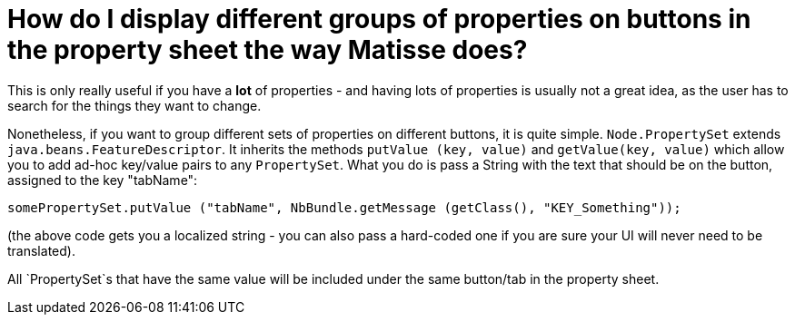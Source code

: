 // 
//     Licensed to the Apache Software Foundation (ASF) under one
//     or more contributor license agreements.  See the NOTICE file
//     distributed with this work for additional information
//     regarding copyright ownership.  The ASF licenses this file
//     to you under the Apache License, Version 2.0 (the
//     "License"); you may not use this file except in compliance
//     with the License.  You may obtain a copy of the License at
// 
//       http://www.apache.org/licenses/LICENSE-2.0
// 
//     Unless required by applicable law or agreed to in writing,
//     software distributed under the License is distributed on an
//     "AS IS" BASIS, WITHOUT WARRANTIES OR CONDITIONS OF ANY
//     KIND, either express or implied.  See the License for the
//     specific language governing permissions and limitations
//     under the License.
//

= How do I display different groups of properties on buttons in the property sheet the way Matisse does?
:jbake-type: wikidev
:jbake-tags: wiki, devfaq, needsreview
:jbake-status: published
:keywords: Apache NetBeans wiki DevFaqPropertySheetTabs
:description: Apache NetBeans wiki DevFaqPropertySheetTabs
:toc: left
:toc-title:
:syntax: true
:wikidevsection: _properties_and_propertysheet
:position: 3

This is only really useful if you have a *lot* of properties - and having lots of properties is usually not a great idea, as the user has to search for the things they want to change.

Nonetheless, if you want to group different sets of properties on different buttons, it is quite simple.  `Node.PropertySet` extends `java.beans.FeatureDescriptor`.  It inherits the methods `putValue (key, value)` and `getValue(key, value)` which allow you to add ad-hoc key/value pairs to any `PropertySet`.  What you do is pass a String with the text that should be on the button, assigned to the key "tabName":

[source,java]
----

somePropertySet.putValue ("tabName", NbBundle.getMessage (getClass(), "KEY_Something"));
----

(the above code gets you a localized string - you can also pass a hard-coded one if you are sure your UI will never need to be translated).

All `PropertySet`s that have the same value will be included under the same button/tab in the property sheet.

////
== Apache Migration Information

The content in this page was kindly donated by Oracle Corp. to the
Apache Software Foundation.

This page was exported from link:http://wiki.netbeans.org/DevFaqPropertySheetTabs[http://wiki.netbeans.org/DevFaqPropertySheetTabs] , 
that was last modified by NetBeans user Admin 
on 2009-11-06T15:58:53Z.


*NOTE:* This document was automatically converted to the AsciiDoc format on 2018-02-07, and needs to be reviewed.
////